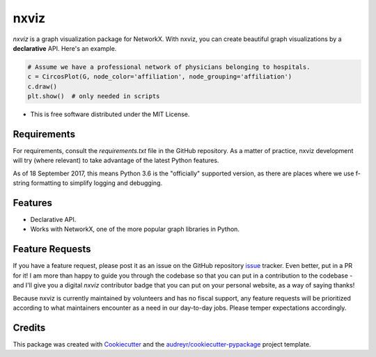 ===============================
nxviz
===============================

.. image:: https://badges.gitter.im/ericmjl/nxviz.svg
   :alt: Join the chat at https://gitter.im/ericmjl/nxviz
   :target: https://gitter.im/ericmjl/nxviz?utm_source=badge&utm_medium=badge&utm_campaign=pr-badge&utm_content=badge


.. image:: https://img.shields.io/pypi/v/nxviz.svg
        :target: https://pypi.python.org/pypi/nxviz

.. image:: https://img.shields.io/travis/ericmjl/nxviz.svg
        :target: https://travis-ci.org/ericmjl/nxviz

.. image:: https://readthedocs.org/projects/nxviz/badge/?version=latest
        :target: https://nxviz.readthedocs.io/en/latest/?badge=latest
        :alt: Documentation Status

.. image:: https://pyup.io/repos/github/ericmjl/nxviz/shield.svg
     :target: https://pyup.io/repos/github/ericmjl/nxviz/
     :alt: Updates

 .. image:: https://pyup.io/repos/github/ericmjl/nxviz/python-3-shield.svg
      :target: https://pyup.io/repos/github/ericmjl/nxviz/
      :alt: Python 3


`nxviz` is a graph visualization package for NetworkX. With nxviz, you can create beautiful graph visualizations by a **declarative** API. Here's an example.

.. code:: python

    # Assume we have a professional network of physicians belonging to hospitals.
    c = CircosPlot(G, node_color='affiliation', node_grouping='affiliation')
    c.draw()
    plt.show()  # only needed in scripts

* This is free software distributed under the MIT License.

Requirements
------------

For requirements, consult the `requirements.txt` file in the GitHub repository. As a matter of practice, nxviz development will try (where relevant) to take advantage of the latest Python features.

As of 18 September 2017, this means Python 3.6 is the "officially" supported version, as there are places where we use f-string formatting to simplify logging and debugging.

Features
--------

* Declarative API.
* Works with NetworkX, one of the more popular graph libraries in Python.

Feature Requests
----------------

If you have a feature request, please post it as an issue on the GitHub repository issue_ tracker. Even better, put in a PR for it! I am more than happy to guide you through the codebase so that you can put in a contribution to the codebase - and I'll give you a digital `nxviz` contributor badge that you can put on your personal website, as a way of saying thanks!

Because nxviz is currently maintained by volunteers and has no fiscal support, any feature requests will be prioritized according to what maintainers encounter as a need in our day-to-day jobs. Please temper expectations accordingly.

.. _issue: https://github.com/ericmjl/nxviz/issues

Credits
---------

This package was created with Cookiecutter_ and the `audreyr/cookiecutter-pypackage`_ project template.

.. _Cookiecutter: https://github.com/audreyr/cookiecutter
.. _`audreyr/cookiecutter-pypackage`: https://github.com/audreyr/cookiecutter-pypackage
